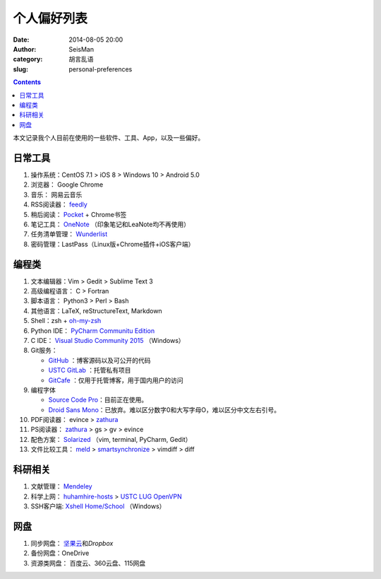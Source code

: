 个人偏好列表
############

:date: 2014-08-05 20:00
:author: SeisMan
:category: 胡言乱语
:slug: personal-preferences

.. contents::

本文记录我个人目前在使用的一些软件、工具、App，以及一些偏好。

日常工具
========

#. 操作系统：CentOS 7.1 > iOS 8 > Windows 10 > Android 5.0
#. 浏览器： Google Chrome
#. 音乐： 网易云音乐
#. RSS阅读器： `feedly`_
#. 稍后阅读： `Pocket`_ + Chrome书签
#. 笔记工具： `OneNote`_ （印象笔记和LeaNote均不再使用）
#. 任务清单管理： `Wunderlist`_
#. 密码管理：LastPass（Linux版+Chrome插件+iOS客户端）

编程类
======

#. 文本编辑器：Vim > Gedit > Sublime Text 3
#. 高级编程语言： C > Fortran
#. 脚本语言： Python3 > Perl > Bash
#. 其他语言：LaTeX, reStructureText, Markdown
#. Shell：zsh + `oh-my-zsh`_
#. Python IDE： `PyCharm Communitu Edition`_
#. C IDE： `Visual Studio Community 2015`_ （Windows）
#. Git服务：

   - `GitHub`_ ：博客源码以及可公开的代码
   - `USTC GitLab`_ ：托管私有项目
   - `GitCafe`_ ：仅用于托管博客，用于国内用户的访问

#. 编程字体

   - `Source Code Pro`_\ ：目前正在使用。
   - `Droid Sans Mono`_\ ：已放弃。难以区分数字0和大写字母O，难以区分中文左右引号。

#. PDF阅读器： evince > `zathura`_
#. PS阅读器： `zathura`_ > gs > gv > evince
#. 配色方案： `Solarized`_ （vim, terminal, PyCharm, Gedit）
#. 文件比较工具： `meld`_ > `smartsynchronize`_ > vimdiff > diff

科研相关
========

#. 文献管理： `Mendeley`_
#. 科学上网： `huhamhire-hosts`_ > `USTC LUG OpenVPN`_
#. SSH客户端: `Xshell Home/School`_ （Windows）

网盘
====

#. 同步网盘： `坚果云`_\ 和\ `Dropbox`\
#. 备份网盘：OneDrive
#. 资源类网盘： 百度云、360云盘、115网盘

.. _Droid Sans Mono: https://www.google.com/fonts/specimen/Droid+Sans+Mono
.. _Dropbox: https://www.dropbox.com
.. _feedly: http://feedly.com/
.. _Git: http://git-scm.com/
.. _GitCafe: https://gitcafe.com
.. _GitHub: https://github.com/
.. _huhamhire-hosts: https://hosts.huhamhire.com
.. _LastPass: https://lastpass.com
.. _meld: http://meldmerge.org/
.. _Mendeley: http://www.mendeley.com/
.. _OneNote: https://www.onenote.com/
.. _oh-my-zsh: http://ohmyz.sh/
.. _Pocket: http://getpocket.com/
.. _PyCharm Communitu Edition: http://www.jetbrains.com/pycharm/
.. _Raysnote: https://raysnote.com/
.. _smartsynchronize: http://www.syntevo.com/smartsynchronize
.. _Solarized: http://ethanschoonover.com/solarized
.. _Source Code Pro: https://github.com/adobe-fonts/source-code-pro
.. _USTC LUG OpenVPN: https://vpn.lug.ustc.edu.cn/
.. _USTC GitLab: https://gitlab.lug.ustc.edu.cn/
.. _Visual Studio Community 2015: http://www.visualstudio.com/downloads/download-visual-studio-vs
.. _Wunderlist: https://www.wunderlist.com/zh/
.. _Xshell Home/School: http://www.netsarang.com/products/xsh_overview.html
.. _zathura: http://pwmt.org/projects/zathura
.. _百度云: http://yun.baidu.com
.. _坚果云: https://jianguoyun.com
